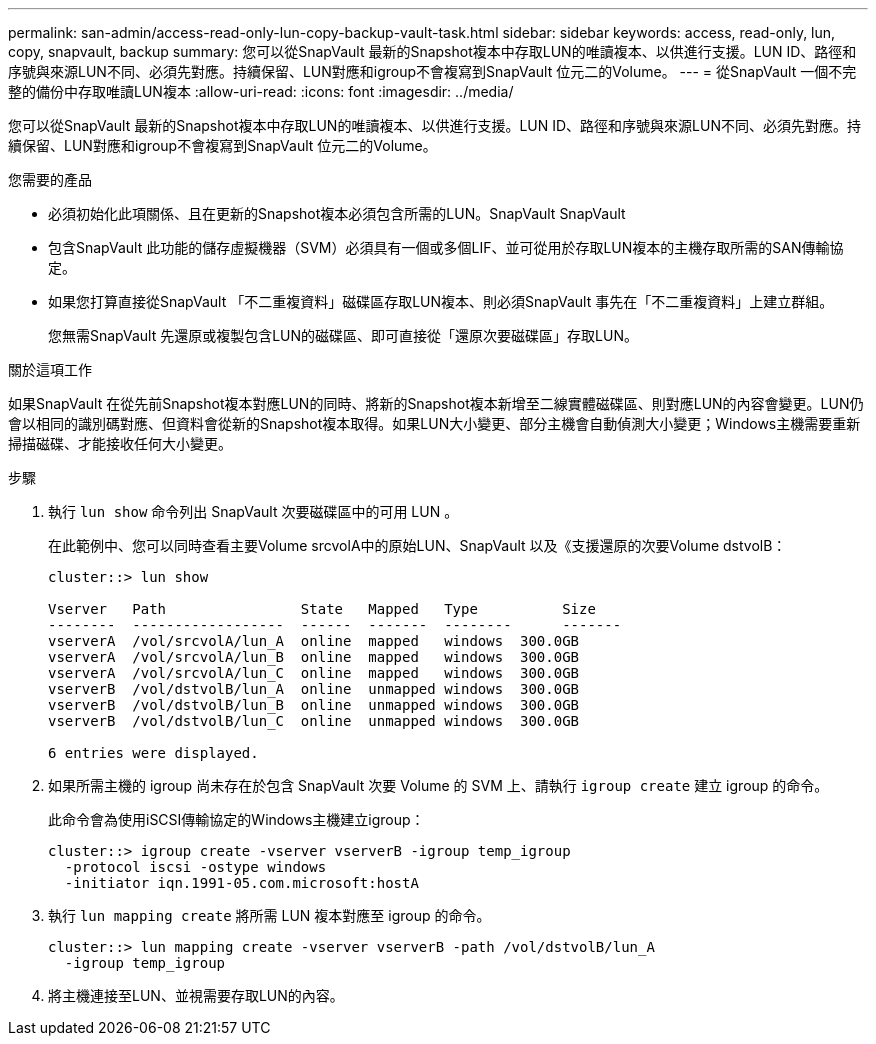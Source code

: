 ---
permalink: san-admin/access-read-only-lun-copy-backup-vault-task.html 
sidebar: sidebar 
keywords: access, read-only, lun, copy, snapvault, backup 
summary: 您可以從SnapVault 最新的Snapshot複本中存取LUN的唯讀複本、以供進行支援。LUN ID、路徑和序號與來源LUN不同、必須先對應。持續保留、LUN對應和igroup不會複寫到SnapVault 位元二的Volume。 
---
= 從SnapVault 一個不完整的備份中存取唯讀LUN複本
:allow-uri-read: 
:icons: font
:imagesdir: ../media/


[role="lead"]
您可以從SnapVault 最新的Snapshot複本中存取LUN的唯讀複本、以供進行支援。LUN ID、路徑和序號與來源LUN不同、必須先對應。持續保留、LUN對應和igroup不會複寫到SnapVault 位元二的Volume。

.您需要的產品
* 必須初始化此項關係、且在更新的Snapshot複本必須包含所需的LUN。SnapVault SnapVault
* 包含SnapVault 此功能的儲存虛擬機器（SVM）必須具有一個或多個LIF、並可從用於存取LUN複本的主機存取所需的SAN傳輸協定。
* 如果您打算直接從SnapVault 「不二重複資料」磁碟區存取LUN複本、則必須SnapVault 事先在「不二重複資料」上建立群組。
+
您無需SnapVault 先還原或複製包含LUN的磁碟區、即可直接從「還原次要磁碟區」存取LUN。



.關於這項工作
如果SnapVault 在從先前Snapshot複本對應LUN的同時、將新的Snapshot複本新增至二線實體磁碟區、則對應LUN的內容會變更。LUN仍會以相同的識別碼對應、但資料會從新的Snapshot複本取得。如果LUN大小變更、部分主機會自動偵測大小變更；Windows主機需要重新掃描磁碟、才能接收任何大小變更。

.步驟
. 執行 `lun show` 命令列出 SnapVault 次要磁碟區中的可用 LUN 。
+
在此範例中、您可以同時查看主要Volume srcvolA中的原始LUN、SnapVault 以及《支援還原的次要Volume dstvolB：

+
[listing]
----
cluster::> lun show

Vserver   Path                State   Mapped   Type          Size
--------  ------------------  ------  -------  --------      -------
vserverA  /vol/srcvolA/lun_A  online  mapped   windows  300.0GB
vserverA  /vol/srcvolA/lun_B  online  mapped   windows  300.0GB
vserverA  /vol/srcvolA/lun_C  online  mapped   windows  300.0GB
vserverB  /vol/dstvolB/lun_A  online  unmapped windows  300.0GB
vserverB  /vol/dstvolB/lun_B  online  unmapped windows  300.0GB
vserverB  /vol/dstvolB/lun_C  online  unmapped windows  300.0GB

6 entries were displayed.
----
. 如果所需主機的 igroup 尚未存在於包含 SnapVault 次要 Volume 的 SVM 上、請執行 `igroup create` 建立 igroup 的命令。
+
此命令會為使用iSCSI傳輸協定的Windows主機建立igroup：

+
[listing]
----
cluster::> igroup create -vserver vserverB -igroup temp_igroup
  -protocol iscsi -ostype windows
  -initiator iqn.1991-05.com.microsoft:hostA
----
. 執行 `lun mapping create` 將所需 LUN 複本對應至 igroup 的命令。
+
[listing]
----
cluster::> lun mapping create -vserver vserverB -path /vol/dstvolB/lun_A
  -igroup temp_igroup
----
. 將主機連接至LUN、並視需要存取LUN的內容。

